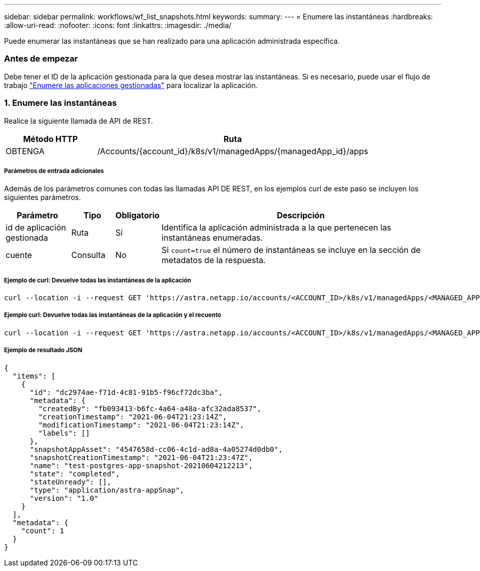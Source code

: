 ---
sidebar: sidebar 
permalink: workflows/wf_list_snapshots.html 
keywords:  
summary:  
---
= Enumere las instantáneas
:hardbreaks:
:allow-uri-read: 
:nofooter: 
:icons: font
:linkattrs: 
:imagesdir: ./media/


[role="lead"]
Puede enumerar las instantáneas que se han realizado para una aplicación administrada específica.



=== Antes de empezar

Debe tener el ID de la aplicación gestionada para la que desea mostrar las instantáneas. Si es necesario, puede usar el flujo de trabajo link:wf_list_man_apps.html["Enumere las aplicaciones gestionadas"] para localizar la aplicación.



=== 1. Enumere las instantáneas

Realice la siguiente llamada de API de REST.

[cols="25,75"]
|===
| Método HTTP | Ruta 


| OBTENGA | /Accounts/{account_id}/k8s/v1/managedApps/{managedApp_id}/apps 
|===


===== Parámetros de entrada adicionales

Además de los parámetros comunes con todas las llamadas API DE REST, en los ejemplos curl de este paso se incluyen los siguientes parámetros.

[cols="15,10,10,65"]
|===
| Parámetro | Tipo | Obligatorio | Descripción 


| id de aplicación gestionada | Ruta | Sí | Identifica la aplicación administrada a la que pertenecen las instantáneas enumeradas. 


| cuente | Consulta | No | Si `count=true` el número de instantáneas se incluye en la sección de metadatos de la respuesta. 
|===


===== Ejemplo de curl: Devuelve todas las instantáneas de la aplicación

[source, curl]
----
curl --location -i --request GET 'https://astra.netapp.io/accounts/<ACCOUNT_ID>/k8s/v1/managedApps/<MANAGED_APP_ID>/appSnaps' --header 'Accept: */*' --header 'Authorization: Bearer <API_TOKEN>'
----


===== Ejemplo curl: Devuelve todas las instantáneas de la aplicación y el recuento

[source, curl]
----
curl --location -i --request GET 'https://astra.netapp.io/accounts/<ACCOUNT_ID>/k8s/v1/managedApps/<MANAGED_APP_ID>/appSnaps?count=true' --header 'Accept: */*' --header 'Authorization: Bearer <API_TOKEN>'
----


===== Ejemplo de resultado JSON

[source, json]
----
{
  "items": [
    {
      "id": "dc2974ae-f71d-4c81-91b5-f96cf72dc3ba",
      "metadata": {
        "createdBy": "fb093413-b6fc-4a64-a48a-afc32ada8537",
        "creationTimestamp": "2021-06-04T21:23:14Z",
        "modificationTimestamp": "2021-06-04T21:23:14Z",
        "labels": []
      },
      "snapshotAppAsset": "4547658d-cc06-4c1d-ad8a-4a05274d0db0",
      "snapshotCreationTimestamp": "2021-06-04T21:23:47Z",
      "name": "test-postgres-app-snapshot-20210604212213",
      "state": "completed",
      "stateUnready": [],
      "type": "application/astra-appSnap",
      "version": "1.0"
    }
  ],
  "metadata": {
    "count": 1
  }
}
----
